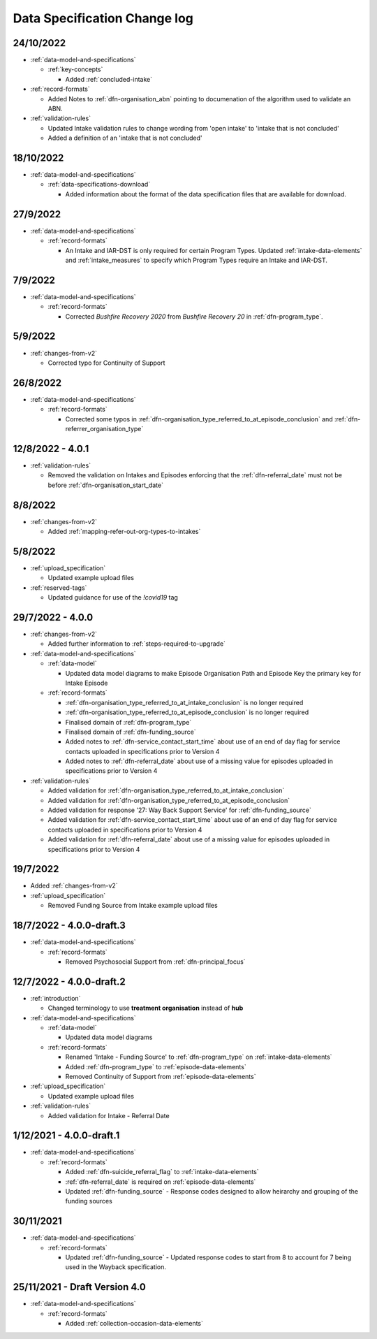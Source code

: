 .. _data_spec_changelog:

Data Specification Change log
=============================

24/10/2022
----------

* :ref:`data-model-and-specifications`

  * :ref:`key-concepts`

    * Added :ref:`concluded-intake`

* :ref:`record-formats`

  * Added Notes to :ref:`dfn-organisation_abn` pointing to documenation of the algorithm used to validate an ABN.

* :ref:`validation-rules`

  * Updated Intake validation rules to change wording from 'open intake' to 'intake that is not concluded'
  * Added a definition of an 'intake that is not concluded'

18/10/2022
----------

* :ref:`data-model-and-specifications`

  * :ref:`data-specifications-download`

    * Added information about the format of the data specification files that are available for download.

27/9/2022
---------

* :ref:`data-model-and-specifications`

  * :ref:`record-formats`

    * An Intake and IAR-DST is only required for certain Program Types. Updated
      :ref:`intake-data-elements` and :ref:`intake_measures` to specify which
      Program Types require an Intake and IAR-DST.

7/9/2022
--------

* :ref:`data-model-and-specifications`

  * :ref:`record-formats`

    * Corrected `Bushfire Recovery 2020` from `Bushfire Recovery 20` in :ref:`dfn-program_type`.

5/9/2022
--------

* :ref:`changes-from-v2`

  * Corrected typo for Continuity of Support

26/8/2022
---------

* :ref:`data-model-and-specifications`

  * :ref:`record-formats`

    * Corrected some typos in :ref:`dfn-organisation_type_referred_to_at_episode_conclusion`
      and :ref:`dfn-referrer_organisation_type`

12/8/2022 - 4.0.1
-----------------

* :ref:`validation-rules`

  * Removed the validation on Intakes and Episodes enforcing that the :ref:`dfn-referral_date`
    must not be before :ref:`dfn-organisation_start_date`

8/8/2022
--------

* :ref:`changes-from-v2`

  * Added :ref:`mapping-refer-out-org-types-to-intakes`

5/8/2022
--------

* :ref:`upload_specification`

  * Updated example upload files

* :ref:`reserved-tags`

  * Updated guidance for use of the `!covid19` tag

29/7/2022 - 4.0.0
-----------------

* :ref:`changes-from-v2`

  * Added further information to :ref:`steps-required-to-upgrade`

* :ref:`data-model-and-specifications`

  * :ref:`data-model`

    * Updated data model diagrams to make Episode Organisation Path and
      Episode Key the primary key for Intake Episode

  * :ref:`record-formats`

    * :ref:`dfn-organisation_type_referred_to_at_intake_conclusion` is no longer required
    * :ref:`dfn-organisation_type_referred_to_at_episode_conclusion` is no longer required

    * Finalised domain of :ref:`dfn-program_type`
    * Finalised domain of :ref:`dfn-funding_source`
    * Added notes to :ref:`dfn-service_contact_start_time` about use of an
      end of day flag for service contacts uploaded in specifications prior to Version 4
    * Added notes to :ref:`dfn-referral_date` about use of a missing value
      for episodes uploaded in specifications prior to Version 4


* :ref:`validation-rules`

  * Added validation for :ref:`dfn-organisation_type_referred_to_at_intake_conclusion`
  * Added validation for :ref:`dfn-organisation_type_referred_to_at_episode_conclusion`
  * Added validation for response '27: Way Back Support Service' for :ref:`dfn-funding_source`
  * Added validation for :ref:`dfn-service_contact_start_time` about use of an
    end of day flag for service contacts uploaded in specifications prior to Version 4
  * Added validation for :ref:`dfn-referral_date` about use of a missing value
    for episodes uploaded in specifications prior to Version 4

19/7/2022
---------

* Added :ref:`changes-from-v2`

* :ref:`upload_specification`

  * Removed Funding Source from Intake example upload files

18/7/2022 - 4.0.0-draft.3
-------------------------

* :ref:`data-model-and-specifications`

  * :ref:`record-formats`

    * Removed Psychosocial Support from :ref:`dfn-principal_focus`

12/7/2022 - 4.0.0-draft.2
-------------------------

* :ref:`introduction`

  * Changed terminology to use **treatment organisation** instead of **hub**

* :ref:`data-model-and-specifications`

  * :ref:`data-model`

    * Updated data model diagrams

  * :ref:`record-formats`

    * Renamed 'Intake - Funding Source' to :ref:`dfn-program_type` on :ref:`intake-data-elements`
    * Added :ref:`dfn-program_type` to :ref:`episode-data-elements`
    * Removed Continuity of Support from :ref:`episode-data-elements`

* :ref:`upload_specification`

  * Updated example upload files

* :ref:`validation-rules`

  * Added validation for Intake - Referral Date

1/12/2021 - 4.0.0-draft.1
-------------------------

* :ref:`data-model-and-specifications`

  * :ref:`record-formats`

    * Added :ref:`dfn-suicide_referral_flag` to :ref:`intake-data-elements`
    * :ref:`dfn-referral_date` is required on :ref:`episode-data-elements`
    * Updated :ref:`dfn-funding_source` - Response codes designed to allow
      heirarchy and grouping of the funding sources

30/11/2021
----------

* :ref:`data-model-and-specifications`

  * :ref:`record-formats`

    * Updated :ref:`dfn-funding_source` - Updated response codes to start from 8
      to account for 7 being used in the Wayback specification.

25/11/2021 - Draft Version 4.0
------------------------------

* :ref:`data-model-and-specifications`

  * :ref:`record-formats`

    * Added :ref:`collection-occasion-data-elements`
